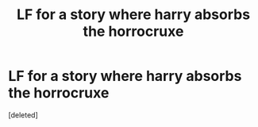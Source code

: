 #+TITLE: LF for a story where harry absorbs the horrocruxe

* LF for a story where harry absorbs the horrocruxe
:PROPERTIES:
:Score: 0
:DateUnix: 1618529589.0
:DateShort: 2021-Apr-16
:FlairText: Recommendation
:END:
[deleted]

